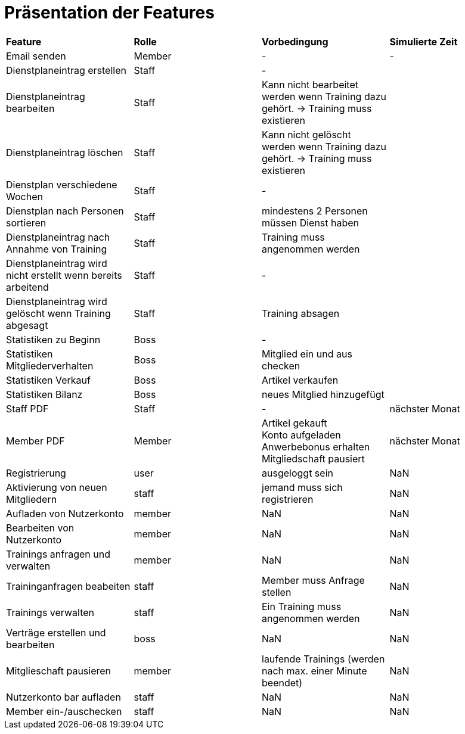 = Präsentation der Features

[option="header"]
|===
|*Feature* |*Rolle* |*Vorbedingung* |*Simulierte Zeit*
|Email senden |Member | - | -
|Dienstplaneintrag erstellen | Staff | - |
|Dienstplaneintrag bearbeiten | Staff | Kann nicht bearbeitet werden wenn Training dazu gehört. -> Training muss existieren |
|Dienstplaneintrag löschen | Staff | Kann nicht gelöscht werden wenn Training dazu gehört. -> Training muss existieren |
|Dienstplan verschiedene Wochen | Staff | - |
|Dienstplan nach Personen sortieren | Staff | mindestens 2 Personen müssen Dienst haben |
|Dienstplaneintrag nach Annahme von Training |Staff| Training muss angenommen werden |
|Dienstplaneintrag wird nicht erstellt wenn bereits arbeitend| Staff | - |
|Dienstplaneintrag wird gelöscht wenn Training abgesagt | Staff | Training absagen |
|Statistiken zu Beginn | Boss | - |
|Statistiken Mitgliederverhalten | Boss | Mitglied ein und aus checken |
|Statistiken Verkauf | Boss | Artikel verkaufen |
|Statistiken Bilanz | Boss | neues Mitglied hinzugefügt |
|Staff PDF | Staff | - | nächster Monat
|Member PDF | Member | Artikel gekauft +
 Konto aufgeladen +
 Anwerbebonus erhalten +
 Mitgliedschaft pausiert | nächster Monat
|Registrierung | user | ausgeloggt sein | NaN
|Aktivierung von neuen Mitgliedern | staff | jemand muss sich registrieren | NaN
|Aufladen von Nutzerkonto | member | NaN | NaN
|Bearbeiten von Nutzerkonto | member | NaN | NaN
|Trainings anfragen und verwalten | member | NaN | NaN
|Traininganfragen beabeiten | staff | Member muss Anfrage stellen | NaN
|Trainings verwalten | staff | Ein Training muss angenommen werden | NaN
|Verträge erstellen und bearbeiten | boss | NaN | NaN
|Mitglieschaft pausieren | member | laufende Trainings (werden nach max. einer Minute beendet) | NaN
|Nutzerkonto bar aufladen | staff  | NaN | NaN
|Member ein-/auschecken | staff | NaN | NaN

|===
